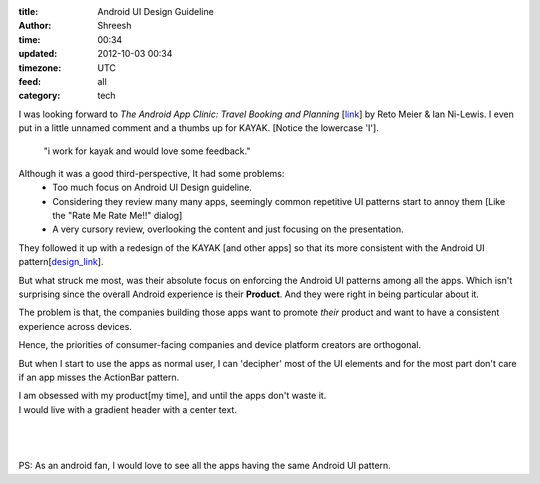 :title: Android UI Design Guideline 
:author: Shreesh
:time:  00:34
:updated: 2012-10-03 00:34
:timezone: UTC
:feed: all
:category: tech


I was looking forward to *The Android App Clinic: Travel Booking and Planning*
[link_] by Reto Meier & Ian Ni-Lewis. I even put in a little unnamed comment
and a thumbs up for KAYAK.
[Notice the lowercase 'I'].

  "i work for kayak and would love some feedback."


Although it was a good third-perspective, It had some problems:
  * Too much focus on  Android UI Design guideline.
  * Considering they review many many apps, seemingly common repetitive UI
    patterns start to annoy them [Like the "Rate Me Rate Me!!" dialog]
  * A very cursory review, overlooking the content and just focusing on the
    presentation.

They followed it up with a redesign of the KAYAK [and other apps] so that its
more consistent with the Android UI pattern[design_link_].

But what struck me most, was their absolute focus on enforcing the Android UI
patterns among all the apps. Which isn't surprising since the overall Android
experience is their **Product**. And they were right in being particular about
it. 

The problem is that, the companies building those apps want to promote
*their* product and want to have a consistent experience across devices.

Hence, the priorities of consumer-facing companies and device platform creators are
orthogonal.

But when I start to use the apps as normal user, I can 'decipher' most of the
UI elements and for the most part don't care if an app misses the ActionBar
pattern.

| I am obsessed with my product[my time], and until the apps don't waste it.
| I would live with a gradient header with a center text.
| 
| 
| 
| PS: As an android fan, I would love to see all the apps having the same  Android UI pattern.


.. _link: https://www.youtube.com/watch?feature=player_embedded&v=k1_8N-KToPs#t=2306s
.. _design_link: https://developers.google.com/live/shows/ahNzfmdvb2dsZS1kZXZlbG9wZXJzcg4LEgVFdmVudBjT3pMEDA/ 

